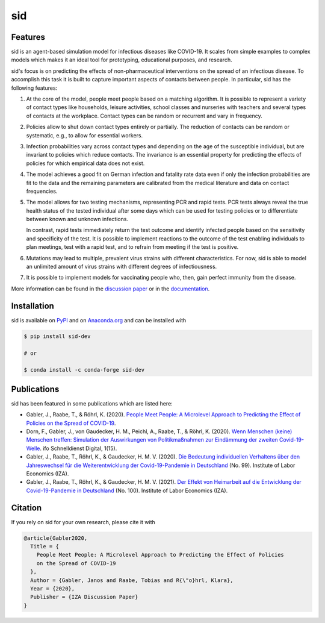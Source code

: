 sid
===

.. start-badges

.. image:: https://img.shields.io/pypi/v/sid-dev?color=blue
    :alt: PyPI
    :target: https://pypi.org/project/sid-dev

.. image:: https://img.shields.io/pypi/pyversions/sid-dev
    :alt: PyPI - Python Version
    :target: https://pypi.org/project/sid-dev

.. image:: https://img.shields.io/conda/vn/conda-forge/sid-dev.svg
    :target: https://anaconda.org/conda-forge/sid-dev

.. image:: https://img.shields.io/conda/pn/conda-forge/sid-dev.svg
    :target: https://anaconda.org/conda-forge/sid-dev

.. image:: https://img.shields.io/pypi/l/sid-dev
    :alt: PyPI - License
    :target: https://pypi.org/project/sid-dev

.. image:: https://readthedocs.org/projects/sid-dev/badge/?version=latest
    :target: https://sid-dev.readthedocs.io/en/latest

.. image:: https://img.shields.io/github/workflow/status/covid-19-impact-lab/sid/Continuous%20Integration%20Workflow/main
   :target: https://github.com/covid-19-impact-lab/sid/actions?query=branch%3Amain

.. image:: https://codecov.io/gh/covid-19-impact-lab/sid/branch/main/graph/badge.svg
    :target: https://codecov.io/gh/covid-19-impact-lab/sid

.. image:: https://results.pre-commit.ci/badge/github/covid-19-impact-lab/sid/main.svg
    :target: https://results.pre-commit.ci/latest/github/covid-19-impact-lab/sid/main
    :alt: pre-commit.ci status

.. image:: https://img.shields.io/badge/code%20style-black-000000.svg
    :target: https://github.com/psf/black

.. image:: https://sid-dev.readthedocs.io/en/latest/_static/images/interrogate_badge.svg
    :target: https://github.com/econchick/interrogate

.. end-badges


Features
--------

sid is an agent-based simulation model for infectious diseases like COVID-19. It scales
from simple examples to complex models which makes it an ideal tool for prototyping,
educational purposes, and research.

sid's focus is on predicting the effects of non-pharmaceutical interventions on the
spread of an infectious disease. To accomplish this task it is built to capture
important aspects of contacts between people. In particular, sid has the following
features:

1. At the core of the model, people meet people based on a matching algorithm. It is
   possible to represent a variety of contact types like households, leisure activities,
   school classes and nurseries with teachers and several types of contacts at the
   workplace. Contact types can be random or recurrent and vary in frequency.

2. Policies allow to shut down contact types entirely or partially. The reduction of
   contacts can be random or systematic, e.g., to allow for essential workers.

3. Infection probabilities vary across contact types and depending on the age of the
   susceptible individual, but are invariant to policies which reduce contacts. The
   invariance is an essential property for predicting the effects of policies for which
   empirical data does not exist.

4. The model achieves a good fit on German infection and fatality rate data even if only
   the infection probabilities are fit to the data and the remaining parameters are
   calibrated from the medical literature and data on contact frequencies.

5. The model allows for two testing mechanisms, representing PCR and rapid tests. PCR
   tests always reveal the true health status of the tested individual after some days
   which can be used for testing policies or to differentiate between known and unknown
   infections.

   In contrast, rapid tests immediately return the test outcome and identify infected
   people based on the sensitivity and specificity of the test. It is possible to
   implement reactions to the outcome of the test enabling individuals to plan meetings,
   test with a rapid test, and to refrain from meeting if the test is positive.

6. Mutations may lead to multiple, prevalent virus strains with different
   characteristics. For now, sid is able to model an unlimited amount of virus strains
   with different degrees of infectiousness.

7. It is possible to implement models for vaccinating people who, then, gain perfect
   immunity from the disease.

More information can be found in the `discussion paper
<https://www.iza.org/publications/dp/13899>`_ or in the `documentation
<https://sid-dev.readthedocs.io/en/latest/>`_.


.. start-installation

Installation
------------

sid is available on `PyPI <https://pypi.org/project/sid-dev>`_ and on `Anaconda.org
<https://anaconda.org/conda-forge/sid-dev>`_ and can be installed with

.. code-block:: bash

    $ pip install sid-dev

    # or

    $ conda install -c conda-forge sid-dev

.. end-installation


Publications
------------

sid has been featured in some publications which are listed here:

- Gabler, J., Raabe, T., & Röhrl, K. (2020). `People Meet People: A Microlevel Approach
  to Predicting the Effect of Policies on the Spread of COVID-19
  <http://ftp.iza.org/dp13899.pdf>`_.

- Dorn, F., Gabler, J., von Gaudecker, H. M., Peichl, A., Raabe, T., & Röhrl, K. (2020).
  `Wenn Menschen (keine) Menschen treffen: Simulation der Auswirkungen von
  Politikmaßnahmen zur Eindämmung der zweiten Covid-19-Welle
  <https://www.ifo.de/DocDL/sd-2020-digital-15-dorn-etal-politikmassnahmen-covid-19-
  zweite-welle.pdf>`_. ifo Schnelldienst Digital, 1(15).

- Gabler, J., Raabe, T., Röhrl, K., & Gaudecker, H. M. V. (2020). `Die Bedeutung
  individuellen Verhaltens über den Jahreswechsel für die Weiterentwicklung der
  Covid-19-Pandemie in Deutschland <http://ftp.iza.org/sp99.pdf>`_ (No. 99). Institute
  of Labor Economics (IZA).

- Gabler, J., Raabe, T., Röhrl, K., & Gaudecker, H. M. V. (2021). `Der Effekt von
  Heimarbeit auf die Entwicklung der Covid-19-Pandemie in Deutschland
  <http://ftp.iza.org/sp100.pdf>`_ (No. 100). Institute of Labor Economics (IZA).


Citation
--------

If you rely on sid for your own research, please cite it with

.. code-block::

    @article{Gabler2020,
      Title = {
        People Meet People: A Microlevel Approach to Predicting the Effect of Policies
        on the Spread of COVID-19
      },
      Author = {Gabler, Janos and Raabe, Tobias and R{\"o}hrl, Klara},
      Year = {2020},
      Publisher = {IZA Discussion Paper}
    }
